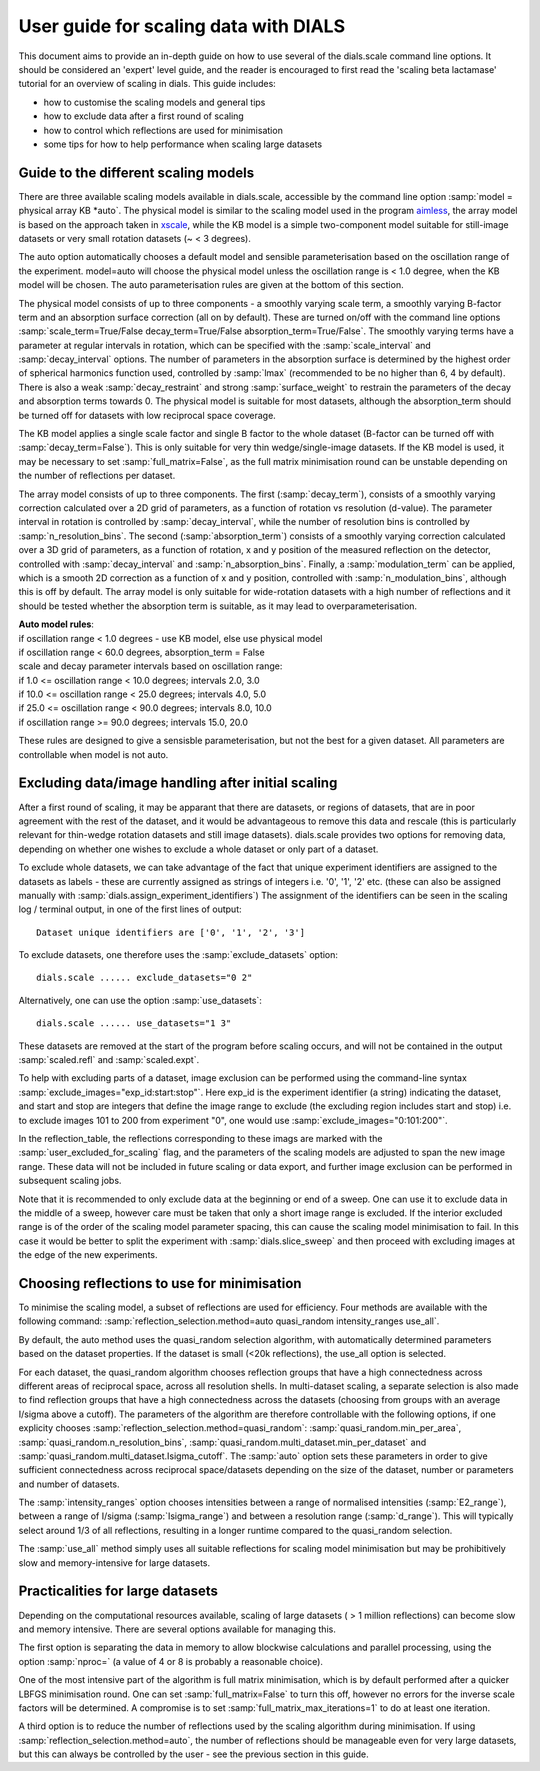 User guide for scaling data with DIALS
======================================

This document aims to provide an in-depth guide on how to use several
of the dials.scale command line options. It should be considered an 'expert'
level guide, and the reader is encouraged to first read the
'scaling beta lactamase' tutorial for an overview of scaling in dials.
This guide includes:

- how to customise the scaling models and general tips
- how to exclude data after a first round of scaling
- how to control which reflections are used for minimisation
- some tips for how to help performance when scaling large datasets

Guide to the different scaling models
^^^^^^^^^^^^^^^^^^^^^^^^^^^^^^^^^^^^^
There are three available scaling models available in dials.scale, accessible
by the command line option :samp:`model = physical array KB *auto`.
The physical model is similar to the scaling model used in the program aimless_,
the array model is based on the approach taken in xscale_, while the KB model is
a simple two-component model suitable for still-image datasets or very small
rotation datasets (~ < 3 degrees).

The auto option automatically chooses a default model and sensible parameterisation
based on the oscillation range of the experiment. model=auto will choose the
physical model unless the oscillation range is < 1.0 degree, when the KB model
will be chosen. The auto parameterisation rules are given at the bottom of this
section.

The physical model consists of up to three components - a smoothly varying
scale term, a smoothly varying B-factor term and an absorption surface
correction (all on by default). These are turned on/off with the command line options
:samp:`scale_term=True/False decay_term=True/False absorption_term=True/False`.
The smoothly varying terms have a parameter at regular intervals in rotation,
which can be specified with the :samp:`scale_interval` and :samp:`decay_interval`
options. The number of parameters in the absorption surface is determined by the
highest order of spherical harmonics function used, controlled by :samp:`lmax`
(recommended to be no higher than 6, 4 by default). There is also a weak
:samp:`decay_restraint` and strong :samp:`surface_weight` to restrain the
parameters of the decay and absorption terms towards 0.
The physical model is suitable for most datasets, although the absorption_term
should be turned off for datasets with low reciprocal space coverage.

The KB model applies a single scale factor and single B factor to the whole
dataset (B-factor can be turned off with :samp:`decay_term=False`). This is
only suitable for very thin wedge/single-image datasets. If the KB model is
used, it may be necessary to set :samp:`full_matrix=False`, as the full matrix
minimisation round can be unstable depending on the number of reflections per
dataset.

The array model consists of up to three components. The first (:samp:`decay_term`),
consists of a smoothly varying correction calculated over a 2D grid of
parameters, as a function of rotation vs resolution (d-value). The parameter
interval in rotation is controlled by :samp:`decay_interval`, while the number
of resolution bins is controlled by :samp:`n_resolution_bins`.
The second (:samp:`absorption_term`) consists of a smoothly varying correction
calculated over a 3D grid of parameters, as a function of rotation, x and y
position of the measured reflection on the detector, controlled with
:samp:`decay_interval` and :samp:`n_absorption_bins`.
Finally, a :samp:`modulation_term` can be applied, which is a smooth 2D correction as a
function of x and y position, controlled with :samp:`n_modulation_bins`,
although this is off by default. The array model is only suitable for
wide-rotation datasets with a high number of reflections and it should be tested
whether the absorption term is suitable, as it may lead to overparameterisation.

| **Auto model rules**:
| if oscillation range < 1.0 degrees - use KB model, else use physical model
| if oscillation range < 60.0 degrees, absorption_term = False
| scale and decay parameter intervals based on oscillation range:
| if 1.0 <= oscillation range < 10.0 degrees; intervals 2.0, 3.0
| if 10.0 <= oscillation range < 25.0 degrees; intervals 4.0, 5.0
| if 25.0 <= oscillation range < 90.0 degrees; intervals 8.0, 10.0
| if oscillation range >= 90.0 degrees; intervals 15.0, 20.0

These rules are designed to give a sensisble parameterisation, but not the
best for a given dataset. All parameters are controllable when model is
not auto.

Excluding data/image handling after initial scaling
^^^^^^^^^^^^^^^^^^^^^^^^^^^^^^^^^^^^^^^^^^^^^^^^^^^
After a first round of scaling, it may be apparant that there are datasets,
or regions of datasets, that are in poor agreement with the rest of the
dataset, and it would be advantageous to remove this data and rescale (this is
particularly relevant for thin-wedge rotation datasets and still image datasets).
dials.scale provides two options for removing data, depending on whether
one wishes to exclude a whole dataset or only part of a dataset.

To exclude whole datasets, we can take advantage of the fact that unique
experiment identifiers are assigned to the datasets as labels - these are
currently assigned as strings of integers i.e. '0', '1', '2' etc. (these
can also be assigned manually with :samp:`dials.assign_experiment_identifiers`)
The assignment of the identifiers can be seen in the scaling log / terminal
output, in one of the first lines of output::

  Dataset unique identifiers are ['0', '1', '2', '3']

To exclude datasets, one therefore uses the :samp:`exclude_datasets` option::

  dials.scale ...... exclude_datasets="0 2"

Alternatively, one can use the option :samp:`use_datasets`::

  dials.scale ...... use_datasets="1 3"

These datasets are removed at the start of the program before scaling occurs,
and will not be contained in the output :samp:`scaled.refl` and
:samp:`scaled.expt`.

To help with excluding parts of a dataset, image exclusion can be performed
using the command-line syntax :samp:`exclude_images="exp_id:start:stop"`. Here
exp_id is the experiment identifier (a string) indicating the dataset,
and start and stop are integers that define the image range to exclude (the
excluding region includes start and stop) i.e. to exclude images 101 to 200 from
experiment "0", one would use :samp:`exclude_images="0:101:200"`.

In the reflection_table, the reflections corresponding to these imags are
marked with the :samp:`user_excluded_for_scaling` flag, and the parameters of the
scaling models are adjusted to span the new image range. These data will not
be included in future scaling or data export, and further image exclusion
can be performed in subsequent scaling jobs.

Note that it is recommended to only exclude data at the beginning or end of a
sweep. One can use it to exclude data in the middle of a sweep, however care
must be taken that only a short image range is excluded. If the interior
excluded range is of the order of the scaling model parameter spacing, this can
cause the scaling model minimisation to fail. In this case it would be better to
split the experiment with :samp:`dials.slice_sweep` and then proceed with
excluding images at the edge of the new experiments.

Choosing reflections to use for minimisation
^^^^^^^^^^^^^^^^^^^^^^^^^^^^^^^^^^^^^^^^^^^^
To minimise the scaling model, a subset of reflections are used for efficiency.
Four methods are available with the following command:
:samp:`reflection_selection.method=auto quasi_random intensity_ranges use_all`.

By default, the auto method uses the quasi_random selection algorithm, with
automatically determined parameters based on the dataset properties. If the
dataset is small (<20k reflections), the use_all option is selected.

For each dataset, the quasi_random algorithm chooses reflection groups that
have a high connectedness across different areas of reciprocal space,
across all resolution shells. In multi-dataset scaling, a separate selection
is also made to find reflection groups that have a high connectedness across
the datasets (choosing from groups with an average I/sigma above a cutoff).
The parameters of the algorithm are therefore controllable with the following
options, if one explicity chooses :samp:`reflection_selection.method=quasi_random`:
:samp:`quasi_random.min_per_area`, :samp:`quasi_random.n_resolution_bins`,
:samp:`quasi_random.multi_dataset.min_per_dataset` and
:samp:`quasi_random.multi_dataset.Isigma_cutoff`. The :samp:`auto` option sets these
parameters in order to give sufficient connectedness across reciprocal space/datasets
depending on the size of the dataset, number or parameters and number of datasets.

The :samp:`intensity_ranges` option chooses intensities between a range of
normalised intensities (:samp:`E2_range`), between a range of I/sigma (:samp:`Isigma_range`)
and between a resolution range (:samp:`d_range`). This will typically select
around 1/3 of all reflections, resulting in a longer runtime compared to the
quasi_random selection.

The :samp:`use_all` method simply uses all suitable reflections for scaling model
minimisation but may be prohibitively slow and memory-intensive for large datasets.


Practicalities for large datasets
^^^^^^^^^^^^^^^^^^^^^^^^^^^^^^^^^
Depending on the computational resources available, scaling of large datasets
( > 1 million reflections) can become slow and memory intensive.
There are several options available for managing this.

The first option is separating the data in memory to allow blockwise calculations
and parallel processing, using the option :samp:`nproc=` (a value of 4 or 8 is probably a
reasonable choice).

One of the most intensive part of the algorithm is
full matrix minimisation, which is by default performed after a quicker LBFGS
minimisation round. One can set :samp:`full_matrix=False` to turn this off, however
no errors for the inverse scale factors will be determined. A compromise is
to set :samp:`full_matrix_max_iterations=1` to do at least one iteration.

A third option is to reduce the number of reflections used by the scaling
algorithm during minimisation. If using :samp:`reflection_selection.method=auto`,
the number of reflections should be manageable even for very large datasets, but
this can always be controlled by the user - see the previous section in this guide.

.. _aimless: http://www.ccp4.ac.uk/html/aimless.html
.. _xscale: http://xds.mpimf-heidelberg.mpg.de/html_doc/xscale_program.html
